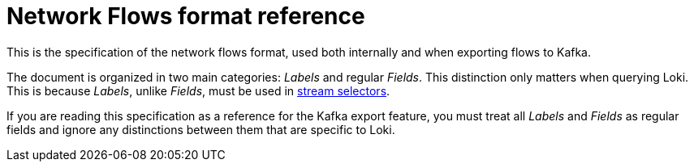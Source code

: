 :_content-type: REFERENCE
[id="network-observability-flows-format_{context}"]
= Network Flows format reference

This is the specification of the network flows format, used both internally and when exporting flows to Kafka.

The document is organized in two main categories: _Labels_ and regular _Fields_. This distinction only matters when querying Loki. This is because _Labels_, unlike _Fields_, must be used in link:https://grafana.com/docs/loki/latest/logql/log_queries/#log-stream-selector[stream selectors].

If you are reading this specification as a reference for the Kafka export feature, you must treat all _Labels_ and _Fields_ as regular fields and ignore any distinctions between them that are specific to Loki.
